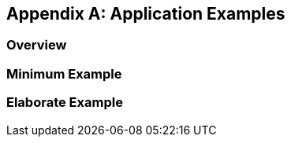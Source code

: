 [appendix,obligation=informative]
== Application Examples

[discrete]
=== Overview

=== Minimum Example

=== Elaborate Example